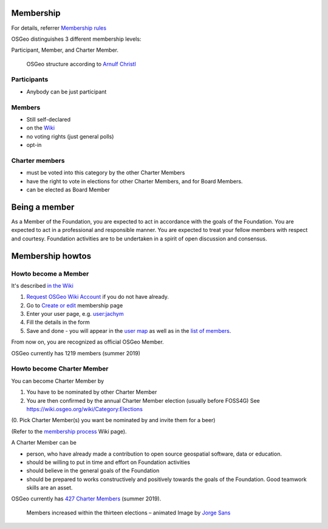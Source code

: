 .. index::
        single: participant
        single: member
        single: charter member
        single: user map
        single: list of members
        single: member map
        single: member table
        single: elections

==========
Membership
==========

For details, referrer `Membership rules <https://www.osgeo.org/about/membership-rules/>`_

OSGeo distinguishes 3 different membership levels:

Participant, Member, and Charter Member.

.. figure:: http://arnulf.us/images/3/38/The-structure-of-osgeo_2011.png

        OSGeo structure according to  `Arnulf Christl <http://arnulf.us/OSGeo>`_


Participants
------------

* Anybody can be just participant

Members
-------

* Still self-declared
* on the `Wiki <https://wiki.osgeo.org/wiki/Category:OSGeo_Member>`_
* no voting rights (just general polls)
* opt-in

Charter members
---------------

* must be voted into this category by the other Charter Members
* have the right to vote in elections for other Charter Members, and for Board Members. 
* can be elected as Board Member

==============
Being a member
==============

As a Member of the Foundation, you are expected to act in accordance with the
goals of the Foundation. You are expected to act in a professional and
responsible manner. You are expected to treat your fellow members with respect
and courtesy. Foundation activities are to be undertaken in a spirit of open
discussion and consensus.

=================
Membership howtos
=================

Howto become a Member
---------------------
It's described `in the Wiki
<https://wiki.osgeo.org/wiki/Category:OSGeo_Member>`_


1. `Request OSGeo Wiki Account <https://wiki.osgeo.org/wiki/Special:RequestAccount>`_
   if you do not have already.
2. Go to `Create or edit <https://wiki.osgeo.org/wiki/Form:OSGeo_Member>`_
   membership page
3. Enter your user page, e.g. `user:jachym <https://wiki.osgeo.org/wiki/User:Jachym>`_
4. Fill the details in the form
5. Save and done - you will appear in the `user map <https://wiki.osgeo.org/wiki/Category:OSGeo_Member>`_ as well as in the `list of members <https://wiki.osgeo.org/wiki/Special:Ask/-5B-5BCategory:OSGeo-20Member-5D-5D/-3FName/-3FAddress/-3FCountry/-3FState/-3FCity/-3FCoordinate/-3FLocalChapter/-3FEmail/-3FWebsite/format%3Dbroadtable/searchlabel%3DClick-20here-20for-20a-20tabular-20overview/offset%3D0>`_.

From now on, you are recognized as official OSGeo Member.

OSGeo currently has 1219 members (summer 2019)

Howto become Charter Member
---------------------------

You can become Charter Member by

1. You have to be nominated by other Charter Member
2. You are then confirmed by the annual Charter Member election (usually before
   FOSS4G) See https://wiki.osgeo.org/wiki/Category:Elections

(0. Pick Charter Member(s) you want be nominated by and invite them for a beer)

(Refer to the `membership process <https://wiki.osgeo.org/wiki/Membership_Process>`_ Wiki page).

A Charter Member can be

* person, who have already made a contribution to open source geospatial software, data or education.
* should be willing to put in time and effort on Foundation activities
* should believe in the general goals of the Foundation
* should be prepared to works constructively and positively towards the goals of the Foundation. Good teamwork skills are an asset.

OSGeo currently has `427 Charter Members <https://www.osgeo.org/about/charter-members/>`_ (summer 2019).

.. figure:: https://gist.githubusercontent.com/jsanz/779f9b9954b92461fa50/raw/8a755dbb28be5e1404930e9fc332e6b77f88062f/osgeo_charter_members.gif

        Members increased within the thirteen elections – animated Image by `Jorge Sans <https://wiki.osgeo.org/wiki/Jorge_Sanz>`_
